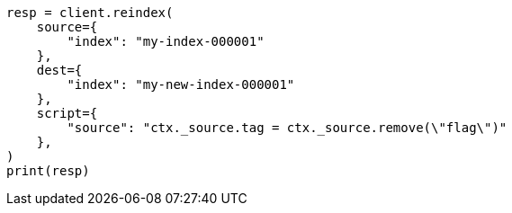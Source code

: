// This file is autogenerated, DO NOT EDIT
// docs/reindex.asciidoc:775

[source, python]
----
resp = client.reindex(
    source={
        "index": "my-index-000001"
    },
    dest={
        "index": "my-new-index-000001"
    },
    script={
        "source": "ctx._source.tag = ctx._source.remove(\"flag\")"
    },
)
print(resp)
----
